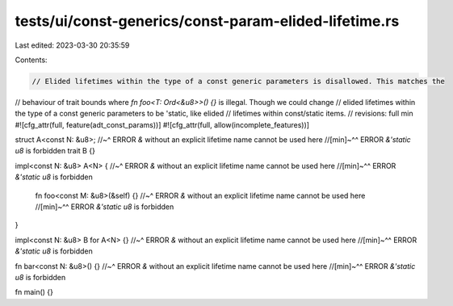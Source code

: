 tests/ui/const-generics/const-param-elided-lifetime.rs
======================================================

Last edited: 2023-03-30 20:35:59

Contents:

.. code-block:: rs

    // Elided lifetimes within the type of a const generic parameters is disallowed. This matches the
// behaviour of trait bounds where `fn foo<T: Ord<&u8>>() {}` is illegal. Though we could change
// elided lifetimes within the type of a const generic parameters to be 'static, like elided
// lifetimes within const/static items.
// revisions: full min
#![cfg_attr(full, feature(adt_const_params))]
#![cfg_attr(full, allow(incomplete_features))]

struct A<const N: &u8>;
//~^ ERROR `&` without an explicit lifetime name cannot be used here
//[min]~^^ ERROR `&'static u8` is forbidden
trait B {}

impl<const N: &u8> A<N> {
//~^ ERROR `&` without an explicit lifetime name cannot be used here
//[min]~^^ ERROR `&'static u8` is forbidden
    fn foo<const M: &u8>(&self) {}
    //~^ ERROR `&` without an explicit lifetime name cannot be used here
    //[min]~^^ ERROR `&'static u8` is forbidden
}

impl<const N: &u8> B for A<N> {}
//~^ ERROR `&` without an explicit lifetime name cannot be used here
//[min]~^^ ERROR `&'static u8` is forbidden

fn bar<const N: &u8>() {}
//~^ ERROR `&` without an explicit lifetime name cannot be used here
//[min]~^^ ERROR `&'static u8` is forbidden

fn main() {}



